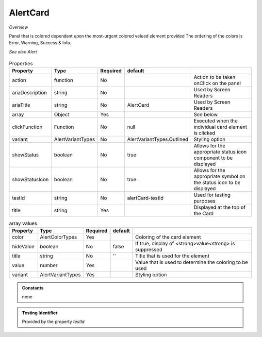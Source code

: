 AlertCard
~~~~~~~~~

*Overview*

Panel that is colored dependant upon the most-urgent colored valued element provided
The ordering of the colors is  Error, Warning, Success & Info. 

*See also Alert*

.. figure:: /images/alertCard.png
   :width: 90%

.. code-block:: sh
   :caption: Example : Default usage

   import { AlertCard } from '@ska-telescope/ska-gui-components';

   ...

   <AlertCard array={ALERT_CARD_DATA} testId="testId" title="AlertCard Title" />
   
.. csv-table:: Properties
   :header: "Property", "Type", "Required", "default", ""

   "action", "function", "No", "", "Action to be taken onClick on the panel"
   "ariaDescription", "string", "No", "", "Used by Screen Readers"
   "ariaTitle", "string", "No", "AlertCard", "Used by Screen Readers"
   "array", "Object", "Yes", "", "See below"
   "clickFunction", "Function", "No", "null", "Executed when the individual card element is clicked"
   "variant", "AlertVariantTypes", "No", "AlertVariantTypes.Outlined", "Styling option"
   "showStatus", "boolean", "No", "true", "Allows for the appropriate status icon component to be displayed"
   "showStatusIcon", "boolean", "No", "true", "Allows for the appropriate symbol on the status icon to be displayed"
   "testId", "string", "No", "alertCard-testId", "Used for testing purposes"
   "title", "string", "Yes", "", "Displayed at the top of the Card"

.. csv-table:: array values
   :header: "Property", "Type", "Required", "default", ""

   "color", "AlertColorTypes", "Yes", "", "Coloring of the card element" 
   "hideValue", "boolean", "No", "false", "If true, display of <strong>value<strong> is suppressed"
   "title", "string", "No", "''", "Title that is used for the element"
   "value", "number", "Yes", "", "Value that is used to determine the coloring to be used"
   "variant", "AlertVariantTypes", "Yes", "", "Styling option"
    
.. admonition:: Constants

   none

.. admonition:: Testing Identifier

   Provided by the property *testId*